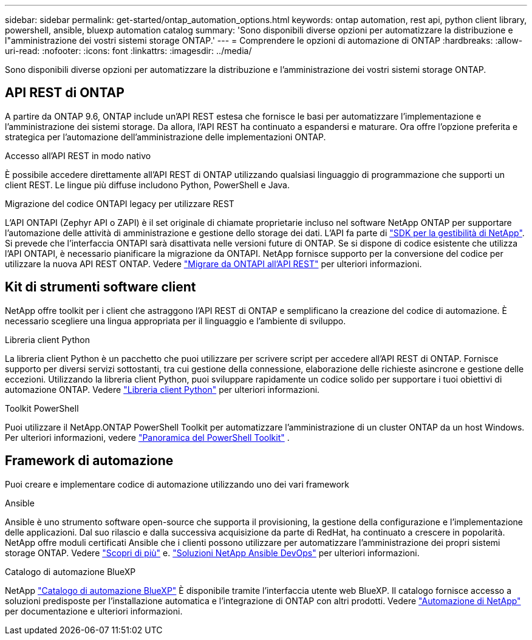---
sidebar: sidebar 
permalink: get-started/ontap_automation_options.html 
keywords: ontap automation, rest api, python client library, powershell, ansible, bluexp automation catalog 
summary: 'Sono disponibili diverse opzioni per automatizzare la distribuzione e l"amministrazione dei vostri sistemi storage ONTAP.' 
---
= Comprendere le opzioni di automazione di ONTAP
:hardbreaks:
:allow-uri-read: 
:nofooter: 
:icons: font
:linkattrs: 
:imagesdir: ../media/


[role="lead"]
Sono disponibili diverse opzioni per automatizzare la distribuzione e l'amministrazione dei vostri sistemi storage ONTAP.



== API REST di ONTAP

A partire da ONTAP 9.6, ONTAP include un'API REST estesa che fornisce le basi per automatizzare l'implementazione e l'amministrazione dei sistemi storage. Da allora, l'API REST ha continuato a espandersi e maturare. Ora offre l'opzione preferita e strategica per l'automazione dell'amministrazione delle implementazioni ONTAP.

.Accesso all'API REST in modo nativo
È possibile accedere direttamente all'API REST di ONTAP utilizzando qualsiasi linguaggio di programmazione che supporti un client REST. Le lingue più diffuse includono Python, PowerShell e Java.

.Migrazione del codice ONTAPI legacy per utilizzare REST
L'API ONTAPI (Zephyr API o ZAPI) è il set originale di chiamate proprietarie incluso nel software NetApp ONTAP per supportare l'automazione delle attività di amministrazione e gestione dello storage dei dati. L'API fa parte di link:../sw-tools/nmsdk.html["SDK per la gestibilità di NetApp"]. Si prevede che l'interfaccia ONTAPI sarà disattivata nelle versioni future di ONTAP. Se si dispone di codice esistente che utilizza l'API ONTAPI, è necessario pianificare la migrazione da ONTAPI. NetApp fornisce supporto per la conversione del codice per utilizzare la nuova API REST ONTAP. Vedere link:../migrate/ontapi_disablement.html["Migrare da ONTAPI all'API REST"] per ulteriori informazioni.



== Kit di strumenti software client

NetApp offre toolkit per i client che astraggono l'API REST di ONTAP e semplificano la creazione del codice di automazione. È necessario scegliere una lingua appropriata per il linguaggio e l'ambiente di sviluppo.

.Libreria client Python
La libreria client Python è un pacchetto che puoi utilizzare per scrivere script per accedere all'API REST di ONTAP. Fornisce supporto per diversi servizi sottostanti, tra cui gestione della connessione, elaborazione delle richieste asincrone e gestione delle eccezioni. Utilizzando la libreria client Python, puoi sviluppare rapidamente un codice solido per supportare i tuoi obiettivi di automazione ONTAP. Vedere link:../python/overview_pcl.html["Libreria client Python"] per ulteriori informazioni.

.Toolkit PowerShell
Puoi utilizzare il NetApp.ONTAP PowerShell Toolkit per automatizzare l'amministrazione di un cluster ONTAP da un host Windows. Per ulteriori informazioni, vedere link:../pstk/overview_pstk.html["Panoramica del PowerShell Toolkit"] .



== Framework di automazione

Puoi creare e implementare codice di automazione utilizzando uno dei vari framework

.Ansible
Ansible è uno strumento software open-source che supporta il provisioning, la gestione della configurazione e l'implementazione delle applicazioni. Dal suo rilascio e dalla successiva acquisizione da parte di RedHat, ha continuato a crescere in popolarità. NetApp offre moduli certificati Ansible che i clienti possono utilizzare per automatizzare l'amministrazione dei propri sistemi storage ONTAP. Vedere link:../additional/learn_more.html["Scopri di più"] e. https://www.netapp.com/devops-solutions/ansible/["Soluzioni NetApp Ansible DevOps"^] per ulteriori informazioni.

.Catalogo di automazione BlueXP
NetApp https://console.bluexp.netapp.com/automationCatalog/["Catalogo di automazione BlueXP"^] È disponibile tramite l'interfaccia utente web BlueXP. Il catalogo fornisce accesso a soluzioni predisposte per l'installazione automatica e l'integrazione di ONTAP con altri prodotti. Vedere https://docs.netapp.com/us-en/netapp-automation/["Automazione di NetApp"^] per documentazione e ulteriori informazioni.
